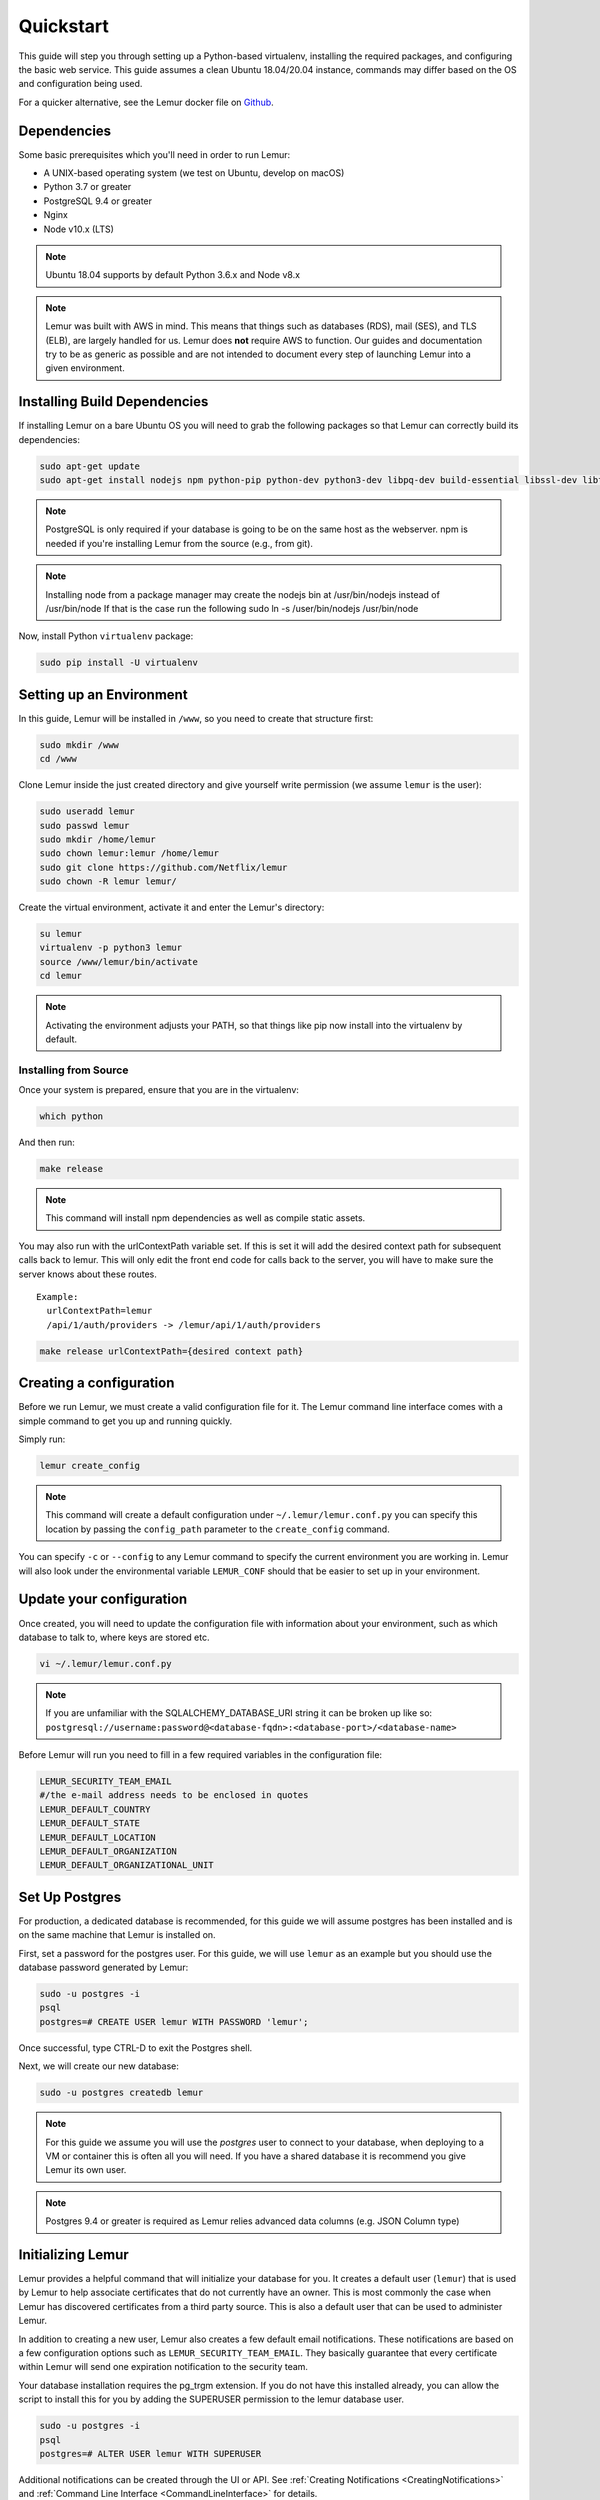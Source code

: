 Quickstart
**********

This guide will step you through setting up a Python-based virtualenv, installing the required packages, and configuring the basic web service.
This guide assumes a clean Ubuntu 18.04/20.04 instance, commands may differ based on the OS and configuration being used.

For a quicker alternative, see the Lemur docker file on `Github <https://github.com/Netflix/lemur-docker>`_.


Dependencies
------------

Some basic prerequisites which you'll need in order to run Lemur:

* A UNIX-based operating system (we test on Ubuntu, develop on macOS)
* Python 3.7 or greater
* PostgreSQL 9.4 or greater
* Nginx
* Node v10.x (LTS)

.. note:: Ubuntu 18.04 supports by default Python 3.6.x and Node v8.x
.. note:: Lemur was built with AWS in mind. This means that things such as databases (RDS), mail (SES), and TLS (ELB), are largely handled for us.  Lemur does **not** require AWS to function. Our guides and documentation try to be as generic as possible and are not intended to document every step of launching Lemur into a given environment.


Installing Build Dependencies
-----------------------------

If installing Lemur on a bare Ubuntu OS you will need to grab the following packages so that Lemur can correctly build its dependencies:

.. code-block:: bash

    sudo apt-get update
    sudo apt-get install nodejs npm python-pip python-dev python3-dev libpq-dev build-essential libssl-dev libffi-dev libsasl2-dev libldap2-dev nginx git supervisor postgresql

.. note:: PostgreSQL is only required if your database is going to be on the same host as the webserver.  npm is needed if you're installing Lemur from the source (e.g., from git).

.. note:: Installing node from a package manager may create the nodejs bin at  /usr/bin/nodejs instead of /usr/bin/node If that is the case run the following
    sudo ln -s /user/bin/nodejs /usr/bin/node

Now, install Python ``virtualenv`` package:

.. code-block:: bash

    sudo pip install -U virtualenv


Setting up an Environment
-------------------------

In this guide, Lemur will be installed in ``/www``, so you need to create that structure first:

.. code-block:: bash

    sudo mkdir /www
    cd /www

Clone Lemur inside the just created directory and give yourself write permission (we assume ``lemur`` is the user):

.. code-block:: bash

    sudo useradd lemur
    sudo passwd lemur
    sudo mkdir /home/lemur
    sudo chown lemur:lemur /home/lemur
    sudo git clone https://github.com/Netflix/lemur
    sudo chown -R lemur lemur/

Create the virtual environment, activate it and enter the Lemur's directory:

.. code-block:: bash

    su lemur
    virtualenv -p python3 lemur
    source /www/lemur/bin/activate
    cd lemur

.. note:: Activating the environment adjusts your PATH, so that things like pip now install into the virtualenv by default.


Installing from Source
~~~~~~~~~~~~~~~~~~~~~~

Once your system is prepared, ensure that you are in the virtualenv:

.. code-block:: bash

  which python

And then run:

.. code-block:: bash

  make release

.. note:: This command will install npm dependencies as well as compile static assets.


You may also run with the urlContextPath variable set. If this is set it will add the desired context path for subsequent calls back to lemur. This will only edit the front end code for calls back to the server, you will have to make sure the server knows about these routes.
::

  Example:
    urlContextPath=lemur
    /api/1/auth/providers -> /lemur/api/1/auth/providers

.. code-block:: bash

  make release urlContextPath={desired context path}


Creating a configuration
------------------------

Before we run Lemur, we must create a valid configuration file for it.  The Lemur command line interface comes with a simple command to get you up and running quickly.

Simply run:

.. code-block:: bash

  lemur create_config

.. note:: This command will create a default configuration under ``~/.lemur/lemur.conf.py`` you can specify this location by passing the ``config_path`` parameter to the ``create_config`` command.

You can specify ``-c`` or ``--config`` to any Lemur command to specify the current environment you are working in. Lemur will also look under the environmental variable ``LEMUR_CONF`` should that be easier to set up in your environment.


Update your configuration
-------------------------

Once created, you will need to update the configuration file with information about your environment, such as which database to talk to, where keys are stored etc.

.. code-block:: bash

    vi ~/.lemur/lemur.conf.py

.. note:: If you are unfamiliar with the SQLALCHEMY_DATABASE_URI string it can be broken up like so:
      ``postgresql://username:password@<database-fqdn>:<database-port>/<database-name>``

Before Lemur will run you need to fill in a few required variables in the configuration file:

.. code-block:: bash

    LEMUR_SECURITY_TEAM_EMAIL
    #/the e-mail address needs to be enclosed in quotes
    LEMUR_DEFAULT_COUNTRY
    LEMUR_DEFAULT_STATE
    LEMUR_DEFAULT_LOCATION
    LEMUR_DEFAULT_ORGANIZATION
    LEMUR_DEFAULT_ORGANIZATIONAL_UNIT

Set Up Postgres
---------------

For production, a dedicated database is recommended, for this guide we will assume postgres has been installed and is on the same machine that Lemur is installed on.

First, set a password for the postgres user.  For this guide, we will use ``lemur`` as an example but you should use the database password generated by Lemur:

.. code-block:: bash

    sudo -u postgres -i
    psql
    postgres=# CREATE USER lemur WITH PASSWORD 'lemur';

Once successful, type CTRL-D to exit the Postgres shell.

Next, we will create our new database:

.. code-block:: bash

    sudo -u postgres createdb lemur

.. _InitializingLemur:

.. note::
    For this guide we assume you will use the `postgres` user to connect to your database, when deploying to a VM or container this is often all you will need. If you have a shared database it is recommend you give Lemur its own user.

.. note::
    Postgres 9.4 or greater is required as Lemur relies advanced data columns (e.g. JSON Column type)

Initializing Lemur
------------------

Lemur provides a helpful command that will initialize your database for you. It creates a default user (``lemur``) that is used by Lemur to help associate certificates that do not currently have an owner. This is most commonly the case when Lemur has discovered certificates from a third party source.  This is also a default user that can be used to administer Lemur.

In addition to creating a new user, Lemur also creates a few default email notifications.  These notifications are based on a few configuration options such as ``LEMUR_SECURITY_TEAM_EMAIL``.  They basically guarantee that every certificate within Lemur will send one expiration notification to the security team.

Your database installation requires the pg_trgm extension. If you do not have this installed already, you can allow the script to install this for you by adding the SUPERUSER permission to the lemur database user.

.. code-block:: bash

    sudo -u postgres -i
    psql
    postgres=# ALTER USER lemur WITH SUPERUSER

Additional notifications can be created through the UI or API.  See :ref:`Creating Notifications <CreatingNotifications>` and :ref:`Command Line Interface <CommandLineInterface>` for details.

**Make note of the password used as this will be used during first login to the Lemur UI.**

.. code-block:: bash

    cd /www/lemur/lemur
    lemur init

.. note:: If you added the SUPERUSER permission to the lemur database user above, it is recommended you revoke that permission now.

.. code-block:: bash

    sudo -u postgres -i
    psql
    postgres=# ALTER USER lemur WITH NOSUPERUSER


.. note:: It is recommended that once the ``lemur`` user is created that you create individual users for every day access.  There is currently no way for a user to self enroll for Lemur access, they must have an administrator create an account for them or be enrolled automatically through SSO.  This can be done through the CLI or UI.  See :ref:`Creating Users <CreatingUsers>` and :ref:`Command Line Interface <CommandLineInterface>` for details.

Set Up a Reverse Proxy
----------------------

By default, Lemur runs on port 8000.  Even if you change this, under normal conditions you won't be able to bind to port 80. To get around this (and to avoid running Lemur as a privileged user, which you shouldn't), we need to set up a simple web proxy. There are many different web servers you can use for this, we like and recommend Nginx.


Proxying with Nginx
~~~~~~~~~~~~~~~~~~~

You'll use the builtin ``HttpProxyModule`` within Nginx to handle proxying.  Edit the ``/etc/nginx/sites-available/default`` file according to the lines below

::

   location /api {
        proxy_pass  http://127.0.0.1:8000;
        proxy_next_upstream error timeout invalid_header http_500 http_502 http_503 http_504;
        proxy_redirect off;
        proxy_buffering off;
        proxy_set_header        Host            $host;
        proxy_set_header        X-Real-IP       $remote_addr;
        proxy_set_header        X-Forwarded-For $proxy_add_x_forwarded_for;
    }

    location / {
        root /www/lemur/lemur/static/dist;
        include mime.types;
        index index.html;
    }

.. note:: See :doc:`../production/index` for more details on using Nginx.

After making these changes, restart Nginx service to apply them:

.. code-block:: bash

    sudo service nginx restart


Starting the Web Service
------------------------

Lemur provides a built-in web server (powered by gunicorn and eventlet) to get you off the ground quickly.

To start the web server, you simply use ``lemur start``. If you opted to use an alternative configuration path
you can pass that via the ``--config`` option.

.. note::
    You can login with the default user created during :ref:`Initializing Lemur <InitializingLemur>` or any other
    user you may have created.

::

  # Lemur's server runs on port 8000 by default. Make sure your client reflects
  # the correct host and port!
  lemur --config=/etc/lemur.conf.py start -b 127.0.0.1:8000

You should now be able to test the web service by visiting ``http://localhost:8000/``.


Running Lemur as a Service
--------------------------

We recommend using whatever software you are most familiar with for managing Lemur processes.  One option is `Supervisor <http://supervisord.org/>`_.


Configure ``supervisord``
~~~~~~~~~~~~~~~~~~~~~~~~~

Configuring Supervisor couldn't be more simple. Just point it to the ``lemur`` executable in your virtualenv's ``bin/`` folder and you're good to go.

::

  [program:lemur-web]
  directory=/www/lemur/
  command=/www/lemur/bin/lemur start
  autostart=true
  autorestart=true
  redirect_stderr=true
  stdout_logfile=syslog
  stderr_logfile=syslog

See :ref:`Using Supervisor <UsingSupervisor>` for more details on using Supervisor.


Syncing
-------

Lemur uses periodic sync tasks to make sure it is up-to-date with its environment. Things change outside of Lemur we do our best to reconcile those changes. The recommended method is to use CRON:

.. code-block:: bash

  crontab -e
  */15 * * * * lemur sync -s all
  0 22 * * * lemur check_revoked
  0 22 * * * lemur notify


Additional Utilities
--------------------

If you're familiar with Python you'll quickly find yourself at home, and even more so if you've used Flask.  The ``lemur`` command is just a simple wrapper around Flask's ``manage.py``, which means you get all of the power and flexibility that goes with it.

Some of the features which you'll likely find useful are listed below.


lock
~~~~

Encrypts sensitive key material - this is most useful for storing encrypted secrets in source code.


unlock
~~~~~~

Decrypts sensitive key material - used to decrypt the secrets stored in source during deployment.


Automated celery tasks
~~~~~~~~~~~~~~~~~~~~~~

Please refer to :ref:`Periodic Tasks <PeriodicTasks>` to learn more about task scheduling in Lemur.


What's Next?
------------

Get familiar with how Lemur works by reviewing the :doc:`../guide/index`. When you're ready see :doc:`../production/index` for more details on how to configure Lemur for production.

The above just gets you going, but for production there are several different security considerations to take into account.  Remember, Lemur is handling sensitive data and security is imperative.
